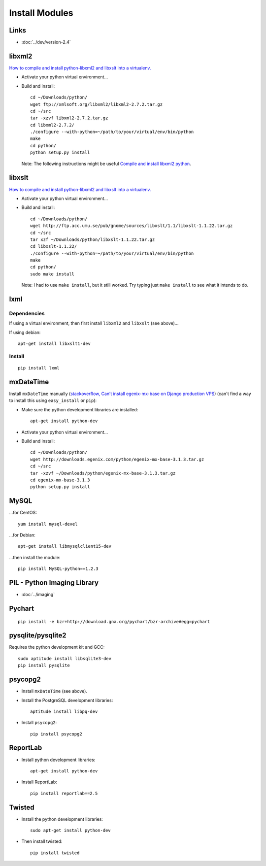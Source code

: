 Install Modules
***************

Links
=====

- :doc:`../dev/version-2.4`

libxml2
=======

`How to compile and install python-libxml2 and libxslt into a virtualenv.`_

- Activate your python virtual environment...
- Build and install:

  ::

    cd ~/Downloads/python/
    wget ftp://xmlsoft.org/libxml2/libxml2-2.7.2.tar.gz
    cd ~/src
    tar -xzvf libxml2-2.7.2.tar.gz
    cd libxml2-2.7.2/
    ./configure --with-python=~/path/to/your/virtual/env/bin/python
    make
    cd python/
    python setup.py install

  Note: The following instructions might be useful
  `Compile and install libxml2 python`_.

libxslt
=======

`How to compile and install python-libxml2 and libxslt into a virtualenv.`_

- Activate your python virtual environment...
- Build and install:

  ::

    cd ~/Downloads/python/
    wget http://ftp.acc.umu.se/pub/gnome/sources/libxslt/1.1/libxslt-1.1.22.tar.gz
    cd ~/src
    tar xzf ~/Downloads/python/libxslt-1.1.22.tar.gz
    cd libxslt-1.1.22/
    ./configure --with-python=~/path/to/your/virtual/env/bin/python
    make
    cd python/
    sudo make install

  Note: I had to use ``make install``, but it still worked.  Try typing just
  ``make install`` to see what it intends to do.

lxml
====

Dependencies
------------

If using a virtual environment, then first install ``libxml2`` and ``libxslt``
(see above)...

If using debian:

::

  apt-get install libxslt1-dev

Install
-------

::

  pip install lxml

mxDateTime
==========

Install ``mxDateTime`` manually
(`stackoverflow, Can’t install egenix-mx-base on Django production VPS`_)
(can't find a way to install this using ``easy_install`` or ``pip``):

- Make sure the python development libraries are installed:

  ::

    apt-get install python-dev

- Activate your python virtual environment...
- Build and install:

  ::

    cd ~/Downloads/python/
    wget http://downloads.egenix.com/python/egenix-mx-base-3.1.3.tar.gz
    cd ~/src
    tar -xzvf ~/Downloads/python/egenix-mx-base-3.1.3.tar.gz
    cd egenix-mx-base-3.1.3
    python setup.py install

MySQL
=====

...for CentOS:

::

  yum install mysql-devel

...for Debian:

::

  apt-get install libmysqlclient15-dev

...then install the module:

::

  pip install MySQL-python==1.2.3

PIL - Python Imaging Library
============================

- :doc:`../imaging`

Pychart
=======

::

  pip install -e bzr+http://download.gna.org/pychart/bzr-archive#egg=pychart

pysqlite/pysqlite2
==================

Requires the python development kit and GCC:

::

  sudo aptitude install libsqlite3-dev
  pip install pysqlite

psycopg2
========

- Install ``mxDateTime`` (see above).
- Install the PostgreSQL development libraries:

  ::

    aptitude install libpq-dev

- Install ``psycopg2``:

  ::

    pip install psycopg2

ReportLab
=========

- Install python development libraries:

  ::

    apt-get install python-dev

.. - Install ``lxml`` (also see ``lxml`` above)...
..
..   ::
..
..     pip install lxml
..
.. - Install ``psycopg2`` (see above).

- Install ReportLab:

  ::

    pip install reportlab==2.5

Twisted
=======

- Install the python development libraries:

  ::

    sudo apt-get install python-dev

- Then install twisted:

  ::

    pip install twisted


.. _`How to compile and install python-libxml2 and libxslt into a virtualenv.`: http://www.thomasdesvenain.fr/
.. _`Compile and install libxml2 python`: http://www.upfrontsystems.co.za/Members/hedley/my-random-musings/compile-and-install-libxml2-python
.. _`How to compile and install python-libxml2 and libxslt into a virtualenv.`: http://www.thomasdesvenain.fr/
.. _`stackoverflow, Can’t install egenix-mx-base on Django production VPS`: http://stackoverflow.com/questions/2649420/cant-install-egenix-mx-base-on-django-production-vps

